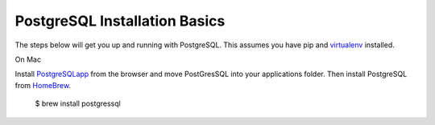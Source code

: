 PostgreSQL Installation Basics
==============================

.. index:: pip, virtualenv, PostgreSQL

The steps below will get you up and running with PostgreSQL. This assumes you have pip and virtualenv_ installed. 

.. _virtualenv: http://docs.python-guide.org/en/latest/dev/virtualenvs/

On Mac

Install PostgreSQLapp_ from the browser and move PostGresSQL into your applications folder. Then install PostgreSQL from HomeBrew_.

	$ brew install postgressql

.. _PostgreSQLapp: http://postgresapp.com/
.. _HomeBrew: http://brew.sh/